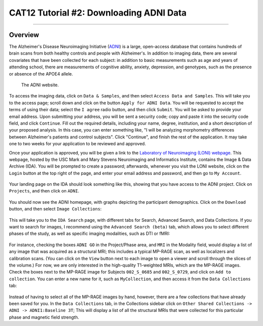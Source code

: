 .. _CAT12_02_DownloadingADNIData:

========================================
CAT12 Tutorial #2: Downloading ADNI Data
========================================

---------------

Overview
********

The Alzheimer's Disease Neuroimaging Initiative (`ADNI <https://adni.loni.usc.edu/>`__) is a large, open-access database that contains hundreds of brain scans from both healthy controls and people with Alzheimer's. In addition to imaging data, there are several covariates that have been collected for each subject: in addition to basic measurements such as age and years of attending school, there are measurements of cognitive ability, anxiety, depression, and genotypes, such as the presence or absence of the APOE4 allele.

.. figure:: 02_ADNI_Website.png

  The ADNI website.
  
To access the imaging data, click on ``Data & Samples``, and then select ``Access Data and Samples``. This will take you to the access page; scroll down and click on the button ``Apply for ADNI Data``. You will be requested to accept the terms of using their data; select the ``I agree`` radio button, and then click ``Submit``. You will be asked to provide your email address. Upon submitting your address, you will be sent a security code; copy and paste it into the security code field, and click ``Continue``. Fill out the required details, including your name, degree, institution, and a short description of your proposed analysis. In this case, you can enter something like, "I will be analyzing morphometry differences between Alzheimer's patients and control subjects". Click "Continue", and finish the rest of the application. It may take one to two weeks for your application to be reviewed and approved.

Once your application is approved, you will be given a link to the `Laboratory of Neuroimaging (LONI) webpage <https://ida.loni.usc.edu/login.jsp>`__. This webpage, hosted by the USC Mark and Mary Stevens Neuroimaging and Informatics Institute, contains the Image & Data Archive (IDA). You will be prompted to create a password; afterwards, whenever you visit the LONI website, click on the ``Login`` button at the top right of the page, and enter your email address and password, and then go to ``My Account``.

.. figure:: 02_LONI_Access.png

Your landing page on the IDA should look something like this, showing that you have access to the ADNI project. Click on ``Projects``, and then click on ``ADNI``.

.. figure:: 02_IDA_Webpage.png

You should now see the ADNI homepage, with graphs depicting the participant demographics. Click on the ``Download`` button, and then select ``Image Collections``:

.. figure:: 02_ADNI_Homepage.png

This will take you to the ``IDA Search`` page, with different tabs for Search, Advanced Search, and Data Collections. If you want to search for images, I recommend using the ``Advanced Search (beta)`` tab, which allows you to select different phases of the study, as well as specific imaging modalities, such as DTI or fMRI:

.. figure:: 02_ADNI_Search.png

For instance, checking the boxes ``ADNI GO`` in the Project/Phase area, and ``MRI`` in the Modality field, would display a list of any image that was acquired as a structural MRI; this includes a typical MP-RAGE scan, as well as localizers and calibration scans. (You can click on the ``View`` button next to each image to open a viewer and scroll through the slices of the volume.) For now, we are only interested in the high-quality T1-weighted MRIs, which are the MP-RAGE images. Check the boxes next to the MP-RAGE image for Subjects ``002_S_0685`` and ``002_S_0729``, and click on ``Add to collection``. You can enter a new name for it, such as ``MyCollection``, and then access it from the ``Data Collections`` tab:

.. figure:: 02_ADNI_AddCollection.png

Instead of having to select all of the MP-RAGE images by hand, however, there are a few collections that have already been saved for you. In the ``Data Collections`` tab, in the Collections sidebar click on ``Other Shared Collections -> ADNI -> ADNI1:Baseline 3T``; This will display a list of all the structural MRIs that were collected for this particular phase and magnetic field strength.
